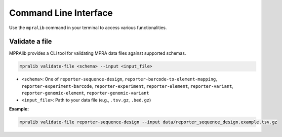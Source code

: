 =======================
Command Line Interface
=======================

Use the ``mpralib`` command in your terminal to access various functionalities.

Validate a file
---------------

MPRAlib provides a CLI tool for validating MPRA data files against supported schemas.

.. code-block:: bash

    mpralib validate-file <schema> --input <input_file>

- ``<schema>``: One of ``reporter-sequence-design``, ``reporter-barcode-to-element-mapping``, ``reporter-experiment-barcode``, ``reporter-experiment``, ``reporter-element``, ``reporter-variant``, ``reporter-genomic-element``, ``reporter-genomic-variant``
- ``<input_file>``: Path to your data file (e.g., ``.tsv.gz``, ``.bed.gz``)

**Example:**

.. code-block:: bash

    mpralib validate-file reporter-sequence-design --input data/reporter_sequence_design.example.tsv.gz
